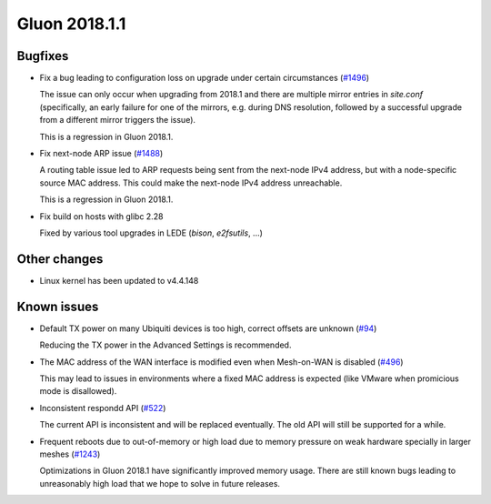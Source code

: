 Gluon 2018.1.1
==============

Bugfixes
~~~~~~~~

* Fix a bug leading to configuration loss on upgrade under certain circumstances
  (`#1496 <https://github.com/freifunk-gluon/gluon/issues/1496>`_)

  The issue can only occur when upgrading from 2018.1 and there are multiple
  mirror entries in *site.conf* (specifically, an early failure for one of the
  mirrors, e.g. during DNS resolution, followed by a successful upgrade from a
  different mirror triggers the issue).

  This is a regression in Gluon 2018.1.

* Fix next-node ARP issue
  (`#1488 <https://github.com/freifunk-gluon/gluon/issues/1488>`_)

  A routing table issue led to ARP requests being sent from the next-node IPv4 address, but with
  a node-specific source MAC address. This could make the next-node IPv4 address unreachable.

  This is a regression in Gluon 2018.1.

* Fix build on hosts with glibc 2.28

  Fixed by various tool upgrades in LEDE (*bison*, *e2fsutils*, ...)

Other changes
~~~~~~~~~~~~~

* Linux kernel has been updated to v4.4.148

Known issues
~~~~~~~~~~~~

* Default TX power on many Ubiquiti devices is too high, correct offsets are unknown (`#94 <https://github.com/freifunk-gluon/gluon/issues/94>`_)

  Reducing the TX power in the Advanced Settings is recommended.

* The MAC address of the WAN interface is modified even when Mesh-on-WAN is disabled (`#496 <https://github.com/freifunk-gluon/gluon/issues/496>`_)

  This may lead to issues in environments where a fixed MAC address is expected (like VMware when promicious mode is disallowed).

* Inconsistent respondd API (`#522 <https://github.com/freifunk-gluon/gluon/issues/522>`_)

  The current API is inconsistent and will be replaced eventually. The old API will still be supported for a while.

* Frequent reboots due to out-of-memory or high load due to memory pressure on weak hardware specially in larger meshes
  (`#1243 <https://github.com/freifunk-gluon/gluon/issues/1243>`_)

  Optimizations in Gluon 2018.1 have significantly improved memory usage.
  There are still known bugs leading to unreasonably high load that we hope to
  solve in future releases.
